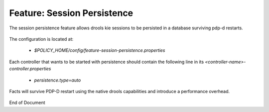 
.. This work is licensed under a Creative Commons Attribution 4.0 International License.
.. http://creativecommons.org/licenses/by/4.0

************************************
Feature: Session Persistence
************************************

The session persistence feature allows drools kie sessions to be persisted in a database surviving pdp-d restarts.

    .. code-block:: bash
       :caption: Enable session persistence
       :linenos:

        policy stop
        features enable session-persistence

The configuration is located at:

    -  *$POLICY_HOME/config/feature-session-persistence.properties*

Each controller that wants to be started with persistence should contain the following line in its *<controller-name>-controller.properties*

    -  *persistence.type=auto*

    .. code-block:: bash
       :caption: Start the PDP-D using session-persistence
       :linenos:

        db-migrator -o upgrade -s ALL
        policy start

Facts will survive PDP-D restart using the native drools capabilities and introduce a performance overhead.

    .. code-block:: bash
       :caption: Disable the session-persistence feature
       :linenos:

        policy stop
        features disable session-persistence
        sed -i "/persistence.type=auto/d" <controller-name>-controller.properties 
        db-migrator -o erase -s sessionpersistence   # delete all its database data (optional)
        policy start

End of Document

.. SSNote: Wiki page ref. https://wiki.onap.org/display/DW/Feature+Session+Persistence


